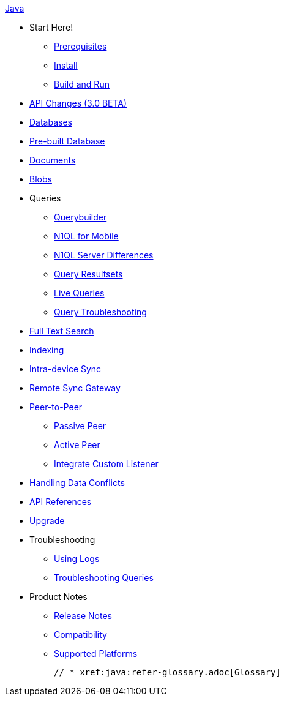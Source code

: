 :modulename: couchbase-lite-java

.xref:java:quickstart.adoc[Java]
  * Start Here!
    ** xref:java:gs-prereqs.adoc[Prerequisites]
    ** xref:java:gs-install.adoc[Install]
    ** xref:java:gs-build.adoc[Build and Run]

  * xref:java:api-changes.adoc[API Changes (3.0 BETA)]

  * xref:java:database.adoc[Databases]

  * xref:java:prebuilt-database.adoc[Pre-built Database]

  * xref:java:document.adoc[Documents]

  * xref:java:blob.adoc[Blobs]

  * Queries
    ** xref:java:querybuilder.adoc[Querybuilder]
    ** xref:java:querybuilder-n1ql.adoc[N1QL for Mobile]
    ** xref:java:query-n1ql-diffs.adoc[N1QL Server Differences]
    ** xref:java:query-resultsets.adoc[Query Resultsets]
    ** xref:java:query-live.adoc[Live Queries]
    ** xref:java:query-troubleshooting.adoc[Query Troubleshooting]

  * xref:java:fts.adoc[Full Text Search]

  * xref:java:indexing.adoc[Indexing]

  * xref:java:dbreplica.adoc[Intra-device Sync]
  * xref:java:replication.adoc[Remote Sync Gateway]
  * xref:java:p2p-websocket.adoc[Peer-to-Peer]
  ** xref:java:p2p-websocket-using-passive.adoc[Passive Peer]
  ** xref:java:p2p-websocket.using-active.adoc[Active Peer]
  ** xref:java:p2psync-custom.adoc[Integrate Custom Listener]

  * xref:java:conflict.adoc[Handling Data Conflicts]

  * https://ibsoln.github.io/api/mobile/3.0/couchbase-lite-java[API{nbsp}References]

  * xref:java:dep-upgrade.adoc[Upgrade]

  * Troubleshooting
  ** xref:java:troubleshooting-logs.adoc[Using Logs]
  ** xref:java:troubleshooting-queries.adoc[Troubleshooting Queries]

  * Product Notes
    ** xref:java:release-notes.adoc[Release Notes]
    ** xref:java:compatibility.adoc[Compatibility]
    ** xref:java:supported-os.adoc[Supported Platforms]

  // * xref:java:refer-glossary.adoc[Glossary]
